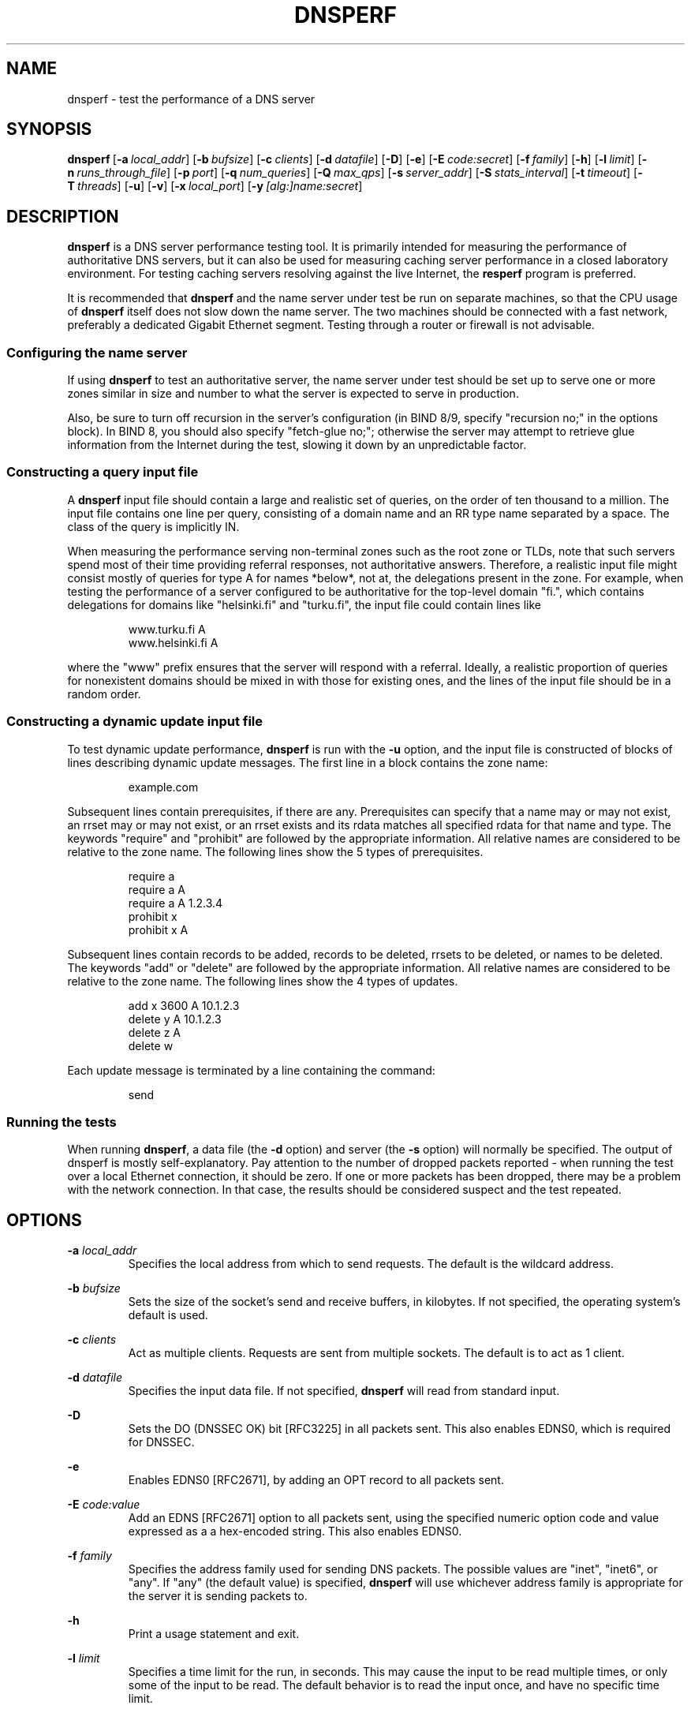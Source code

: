 .\" Copyright 2019 OARC, Inc.
.\" Copyright 2017-2018 Akamai Technologies
.\" Copyright 2006-2016 Nominum, Inc.
.\" All rights reserved.
.\"
.\" Licensed under the Apache License, Version 2.0 (the "License");
.\" you may not use this file except in compliance with the License.
.\" You may obtain a copy of the License at
.\"
.\"     http://www.apache.org/licenses/LICENSE-2.0
.\"
.\" Unless required by applicable law or agreed to in writing, software
.\" distributed under the License is distributed on an "AS IS" BASIS,
.\" WITHOUT WARRANTIES OR CONDITIONS OF ANY KIND, either express or implied.
.\" See the License for the specific language governing permissions and
.\" limitations under the License.
.TH DNSPERF 1 "Dec 9, 2015" Nominum Nominum
.SH NAME
\%dnsperf - test the performance of a DNS server
.SH SYNOPSIS
.hy 0
.ad l
\fBdnsperf\fR\ [\fB\-a\ \fIlocal_addr\fB\fR]
[\fB\-b\ \fIbufsize\fB\fR]
[\fB\-c\ \fIclients\fB\fR]
[\fB\-d\ \fIdatafile\fB\fR]
[\fB\-D\fR]
[\fB\-e\fR]
[\fB\-E\ \fIcode:secret\fB\fR]
[\fB\-f\ \fIfamily\fB\fR]
[\fB\-h\fR]
[\fB\-l\ \fIlimit\fB\fR]
[\fB\-n\ \fIruns_through_file\fB\fR]
[\fB\-p\ \fIport\fB\fR]
[\fB\-q\ \fInum_queries\fB\fR]
[\fB\-Q\ \fImax_qps\fB\fR]
[\fB\-s\ \fIserver_addr\fB\fR]
[\fB\-S\ \fIstats_interval\fB\fR]
[\fB\-t\ \fItimeout\fB\fR]
[\fB\-T\ \fIthreads\fB\fR]
[\fB\-u\fR]
[\fB\-v\fR]
[\fB\-x\ \fIlocal_port\fB\fR]
[\fB\-y\ \fI[alg:]name:secret\fB\fR]
.ad
.hy
.SH DESCRIPTION
\fBdnsperf\fR is a DNS server performance testing tool. It is primarily
intended for measuring the performance of authoritative DNS servers, but it
can also be used for measuring caching server performance in a closed
laboratory environment. For testing caching servers resolving against the
live Internet, the \fBresperf\fR program is preferred.

It is recommended that \fBdnsperf\fR and the name server under test be run
on separate machines, so that the CPU usage of \fBdnsperf\fR itself does not
slow down the name server. The two machines should be connected with a fast
network, preferably a dedicated Gigabit Ethernet segment. Testing through a
router or firewall is not advisable.
.SS "Configuring the name server"
If using \fBdnsperf\fR to test an authoritative server, the name server
under test should be set up to serve one or more zones similar in size and
number to what the server is expected to serve in production.

Also, be sure to turn off recursion in the server's configuration (in BIND
8/9, specify "recursion no;" in the options block). In BIND 8, you should
also specify "fetch-glue no;"; otherwise the server may attempt to retrieve
glue information from the Internet during the test, slowing it down by an
unpredictable factor.
.SS "Constructing a query input file"
A \fBdnsperf\fR input file should contain a large and realistic set of
queries, on the order of ten thousand to a million. The input file contains
one line per query, consisting of a domain name and an RR type name
separated by a space. The class of the query is implicitly IN.

When measuring the performance serving non-terminal zones such as the root
zone or TLDs, note that such servers spend most of their time providing
referral responses, not authoritative answers. Therefore, a realistic input
file might consist mostly of queries for type A for names *below*, not at,
the delegations present in the zone. For example, when testing the
performance of a server configured to be authoritative for the top-level
domain "fi.", which contains delegations for domains like "helsinki.fi" and
"turku.fi", the input file could contain lines like
.RS
.hy 0

.nf
www.turku.fi A
www.helsinki.fi A
.fi
.hy
.RE

where the "www" prefix ensures that the server will respond with a referral.
Ideally, a realistic proportion of queries for nonexistent domains should be
mixed in with those for existing ones, and the lines of the input file
should be in a random order.
.SS "Constructing a dynamic update input file"
To test dynamic update performance, \fBdnsperf\fR is run with the \fB\-u\fR
option, and the input file is constructed of blocks of lines describing
dynamic update messages. The first line in a block contains the zone name:
.RS
.hy 0

.nf
example.com
.fi
.hy
.RE

Subsequent lines contain prerequisites, if there are any. Prerequisites can
specify that a name may or may not exist, an rrset may or may not exist, or
an rrset exists and its rdata matches all specified rdata for that name and
type. The keywords "require" and "prohibit" are followed by the appropriate
information. All relative names are considered to be relative to the zone
name. The following lines show the 5 types of prerequisites.
.RS
.hy 0

.nf
require a
require a A
require a A 1.2.3.4
prohibit x
prohibit x A
.fi
.hy
.RE

Subsequent lines contain records to be added, records to be deleted, rrsets
to be deleted, or names to be deleted. The keywords "add" or "delete" are
followed by the appropriate information. All relative names are considered
to be relative to the zone name. The following lines show the 4 types of
updates.
.RS
.hy 0

.nf
add x 3600 A 10.1.2.3
delete y A 10.1.2.3
delete z A
delete w
.fi
.hy
.RE

Each update message is terminated by a line containing the command:
.RS
.hy 0

.nf
send
.fi
.hy
.RE
.SS "Running the tests"
When running \fBdnsperf\fR, a data file (the \fB\-d\fR option) and server
(the \fB\-s\fR option) will normally be specified. The output of dnsperf is
mostly self-explanatory. Pay attention to the number of dropped packets
reported - when running the test over a local Ethernet connection, it should
be zero. If one or more packets has been dropped, there may be a problem
with the network connection. In that case, the results should be considered
suspect and the test repeated.
.SH OPTIONS

\fB-a \fIlocal_addr\fB\fR
.br
.RS
Specifies the local address from which to send requests. The default is the
wildcard address.
.RE

\fB-b \fIbufsize\fB\fR
.br
.RS
Sets the size of the socket's send and receive buffers, in kilobytes. If not
specified, the operating system's default is used.
.RE

\fB-c \fIclients\fB\fR
.br
.RS
Act as multiple clients. Requests are sent from multiple sockets. The
default is to act as 1 client.
.RE

\fB-d \fIdatafile\fB\fR
.br
.RS
Specifies the input data file. If not specified, \fBdnsperf\fR will read
from standard input.
.RE

\fB-D\fR
.br
.RS
Sets the DO (DNSSEC OK) bit [RFC3225] in all packets sent. This also enables
EDNS0, which is required for DNSSEC.
.RE

\fB-e\fR
.br
.RS
Enables EDNS0 [RFC2671], by adding an OPT record to all packets sent.
.RE

\fB-E \fIcode:value\fB\fR
.br
.RS
Add an EDNS [RFC2671] option to all packets sent, using the specified
numeric option code and value expressed as a a hex-encoded string. This also
enables EDNS0.
.RE

\fB-f \fIfamily\fB\fR
.br
.RS
Specifies the address family used for sending DNS packets. The possible
values are "inet", "inet6", or "any". If "any" (the default value) is
specified, \fBdnsperf\fR will use whichever address family is appropriate
for the server it is sending packets to.
.RE

\fB-h\fR
.br
.RS
Print a usage statement and exit.
.RE

\fB-l \fIlimit\fB\fR
.br
.RS
Specifies a time limit for the run, in seconds. This may cause the input to
be read multiple times, or only some of the input to be read. The default
behavior is to read the input once, and have no specific time limit.
.RE

\fB-n \fIruns_through_file\fB\fR
.br
.RS
Run through the input file at most this many times. If no time limit is set,
the file will be read exactly this number of times; if a time limit is set,
the file may be read fewer times.
.RE

\fB-p \fIport\fB\fR
.br
.RS
Sets the port on which the DNS packets are sent. If not specified, the
standard DNS port (53) is used.
.RE

\fB-q \fInum_queries\fB\fR
.br
.RS
Sets the maximum number of outstanding requests. When this value is reached,
\fBdnsperf\fR will not send any more requests until either responses are
received or requests time out. The default value is 100.
.RE

\fB-Q \fImax_qps\fB\fR
.br
.RS
Limits the number of requests per second. There is no default limit.
.RE

\fB-s \fIserver_addr\fB\fR
.br
.RS
Specifies the name or address of the server to which requests will be sent.
The default is the loopback address, 127.0.0.1.
.RE

\fB-S \fIstats_interval\fB\fR
.br
.RS
If this parameter is specified, a count of the number of queries per second
during the interval will be printed out every stats_interval seconds.
.RE

\fB-t \fItimeout\fB\fR
.br
.RS
Specifies the request timeout value, in seconds. \fBdnsperf\fR will no
longer wait for a response to a particular request after this many seconds
have elapsed. The default is 5 seconds.
.RE

\fB-T \fIthreads\fB\fR
.br
.RS
Run multiple client threads. By default, \fBdnsperf\fR uses one thread for
sending requests and one thread for receiving responses. If this option is
specified, \fBdnsperf\fR will instead use N pairs of send/receive threads.
.RE

\fB-u\fR
.br
.RS
Instructs \fBdnsperf\fR to send DNS dynamic update messages, rather than
queries. The format of the input file is different in this case; see the
"Constructing a dynamic update input file" section for more details.
.RE

\fB-v\fR
.br
.RS
Enables verbose mode. The DNS RCODE of each response will be reported to
standard output when the response is received, as will the latency. If a
query times out, it will be reported with the special string "T" instead of
a normal DNS RCODE. If a query is interrupted, it will be reported with the
special string "I".
.RE

\fB-x \fIlocal_port\fB\fR
.br
.RS
Specifies the local port from which to send requests. The default is the
wildcard port (0).

If acting as multiple clients and the wildcard port is used, each client
will use a different random port. If a port is specified, the clients will
use a range of ports starting with the specified one.
.RE

\fB-y \fI[alg:]name:secret\fB\fR
.br
.RS
Add a TSIG record [RFC2845] to all packets sent, using the specified TSIG
key algorithm, name and secret, where the algorithm defaults to hmac-md5 and
the secret is expressed as a base-64 encoded string.
.RE
.SH AUTHOR
Nominum, Inc.
.SH "SEE ALSO"
\fBresperf\fR(1)
